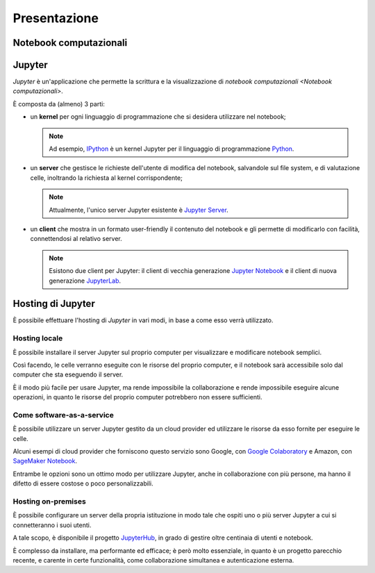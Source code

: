 .. index::
   single: presentazione

*************
Presentazione
*************

.. todo::

   Scrivere questa sezione.


.. index::
   single: notebook computazionali

Notebook computazionali
=======================

.. todo::

   Scrivere questa sezione.


.. index::
   single: Jupyter

Jupyter
=======

*Jupyter* è un'applicazione che permette la scrittura e la visualizzazione di `notebook computazionali <Notebook computazionali>`.

È composta da (almeno) 3 parti:

.. index::
   single: Jupyter; kernel

-  un **kernel** per ogni linguaggio di programmazione che si desidera utilizzare nel notebook;

   .. note::

      .. index::

         single: IPython

      Ad esempio, `IPython <https://ipython.org/>`_ è un kernel Jupyter per il linguaggio di programmazione `Python <https://www.python.org/>`_.

.. index::
   single: Jupyter; server

-  un **server** che gestisce le richieste dell'utente di modifica del notebook, salvandole sul file system, e di valutazione celle, inoltrando la richiesta al kernel corrispondente;

   .. note::

      Attualmente, l'unico server Jupyter esistente è `Jupyter Server <https://github.com/jupyter-server/jupyter_server>`_.

.. index::
   single: Jupyter; client

-  un **client** che mostra in un formato user-friendly il contenuto del notebook e gli permette di modificarlo con facilità, connettendosi al relativo server.

   .. note::

      .. index::

         single: Jupyter; Notebook
         single: Jupyter; Lab

      Esistono due client per Jupyter: il client di vecchia generazione `Jupyter Notebook <https://github.com/jupyter/notebook>`_ e il client di nuova generazione `JupyterLab <https://github.com/jupyterlab>`_.


.. index::
   single: Jupyter; hosting

Hosting di Jupyter
==================

È possibile effettuare l'hosting di `Jupyter` in vari modi, in base a come esso verrà utilizzato.

.. index::
   single: Jupyter; hosting locale

Hosting locale
--------------

È possibile installare il server Jupyter sul proprio computer per visualizzare e modificare notebook semplici.

Così facendo, le celle verranno eseguite con le risorse del proprio computer, e il notebook sarà accessibile solo dal computer che sta eseguendo il server.

È il modo più facile per usare Jupyter, ma rende impossibile la collaborazione e rende impossibile eseguire alcune operazioni, in quanto le risorse del proprio computer potrebbero non essere sufficienti.

.. todo::

   Rivedere vantaggi e svantaggi.


.. index::
   single: Jupyter; come software-as-a-service
   single: Google Colaboratory
   single: SageMaker Notebook

Come software-as-a-service
--------------------------

È possibile utilizzare un server Jupyter gestito da un cloud provider ed utilizzare le risorse da esso fornite per eseguire le celle.

Alcuni esempi di cloud provider che forniscono questo servizio sono Google, con `Google Colaboratory <https://colab.research.google.com/#>`_ e Amazon, con `SageMaker Notebook <https://docs.aws.amazon.com/sagemaker/latest/dg/nbi.html>`_.

Entrambe le opzioni sono un ottimo modo per utilizzare Jupyter, anche in collaborazione con più persone, ma hanno il difetto di essere costose o poco personalizzabili.

.. todo::

   Rivedere vantaggi e svantaggi.


.. index::
   single: Jupyter; hosting on-premises
   single: Jupyter; Hub

Hosting on-premises
-------------------

È possibile configurare un server della propria istituzione in modo tale che ospiti uno o più server Jupyter a cui si connetteranno i suoi utenti.

A tale scopo, è disponibile il progetto `JupyterHub <https://jupyter.org/hub>`_, in grado di gestire oltre centinaia di utenti e notebook.

È complesso da installare, ma performante ed efficace; è però molto essenziale, in quanto è un progetto parecchio recente, e carente in certe funzionalità, come collaborazione simultanea e autenticazione esterna.

.. todo::

   Rivedere vantaggi e svantaggi.